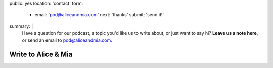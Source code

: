 public: yes
location: 'contact'
form:
  - email: 'pod@aliceandmia.com'
    next: 'thanks'
    submit: 'send it!'
summary: |
  Have a question for our podcast,
  a topic you'd like us to write about,
  or just want to say hi?
  **Leave us a note here**,
  or send an email to `pod@aliceandmia.com`_.

  .. _`pod@aliceandmia.com`: mailto:pod@aliceandmia.com


********************
Write to Alice & Mia
********************

.. callmacro:: contact.macros.j2#show_form
  :slug: 'contact'
  :data: 'form'

